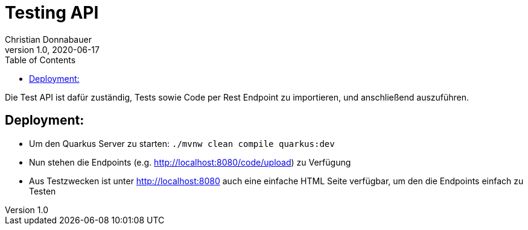 = Testing API
Christian Donnabauer
1.0, 2020-06-17
:icons: font
:toc: left

Die Test API ist dafür zuständig, Tests sowie Code per Rest Endpoint zu importieren, und anschließend
auszuführen.

== Deployment:
* Um den Quarkus Server zu starten: `./mvnw clean compile quarkus:dev`
* Nun stehen die Endpoints (e.g. http://localhost:8080/code/upload) zu Verfügung
* Aus Testzwecken ist unter http://localhost:8080 auch eine einfache HTML Seite verfügbar, um den
die Endpoints einfach zu Testen